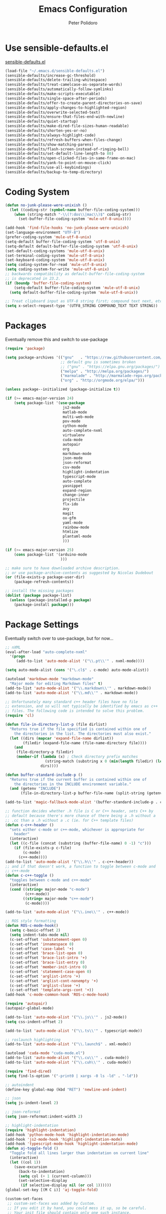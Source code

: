 #+TITLE: Emacs Configuration
#+AUTHOR: Peter Polidoro
#+EMAIL: peterpolidoro@gmail.com
#+OPTIONS: toc:nil num:nil

* Use sensible-defaults.el

  [[https://github.com/hrs/sensible-defaults.el.git][sensible-defaults.el]]

  #+BEGIN_SRC emacs-lisp
    (load-file "~/.emacs.d/sensible-defaults.el")
    (sensible-defaults/increase-gc-threshold)
    (sensible-defaults/delete-trailing-whitespace)
    (sensible-defaults/treat-camelcase-as-separate-words)
    (sensible-defaults/automatically-follow-symlinks)
    (sensible-defaults/make-scripts-executable)
    (sensible-defaults/single-space-after-periods)
    (sensible-defaults/offer-to-create-parent-directories-on-save)
    (sensible-defaults/apply-changes-to-highlighted-region)
    (sensible-defaults/overwrite-selected-text)
    (sensible-defaults/ensure-that-files-end-with-newline)
    (sensible-defaults/quiet-startup)
    (sensible-defaults/make-dired-file-sizes-human-readable)
    (sensible-defaults/shorten-yes-or-no)
    (sensible-defaults/always-highlight-code)
    (sensible-defaults/refresh-buffers-when-files-change)
    (sensible-defaults/show-matching-parens)
    (sensible-defaults/flash-screen-instead-of-ringing-bell)
    (sensible-defaults/set-default-line-length-to 80)
    (sensible-defaults/open-clicked-files-in-same-frame-on-mac)
    (sensible-defaults/yank-to-point-on-mouse-click)
    (sensible-defaults/use-all-keybindings)
    (sensible-defaults/backup-to-temp-directory)
  #+END_SRC

* Coding System

  #+BEGIN_SRC emacs-lisp
    (defun no-junk-please-were-unixish ()
      (let ((coding-str (symbol-name buffer-file-coding-system)))
        (when (string-match "-\\(?:dos\\|mac\\)$" coding-str)
          (set-buffer-file-coding-system 'mule-utf-8-unix))))

    (add-hook 'find-file-hooks 'no-junk-please-were-unixish)
    (set-language-environment "UTF-8")
    (prefer-coding-system 'mule-utf-8-unix)
    (setq-default buffer-file-coding-system 'utf-8-unix)
    (setq-default default-buffer-file-coding-system 'utf-8-unix)
    (set-default-coding-systems 'mule-utf-8-unix)
    (set-terminal-coding-system 'mule-utf-8-unix)
    (set-keyboard-coding-system 'mule-utf-8-unix)
    (setq coding-system-for-read 'mule-utf-8-unix)
    (setq coding-system-for-write 'mule-utf-8-unix)
    ;; backwards compatibility as default-buffer-file-coding-system
    ;; is deprecated in 23.2.
    (if (boundp 'buffer-file-coding-system)
        (setq-default buffer-file-coding-system 'mule-utf-8-unix)
      (setq default-buffer-file-coding-system 'mule-utf-8-unix))

    ;; Treat clipboard input as UTF-8 string first; compound text next, etc.
    (setq x-select-request-type '(UTF8_STRING COMPOUND_TEXT TEXT STRING))
  #+END_SRC

* Packages

  Eventually remove this and switch to use-package

  #+BEGIN_SRC emacs-lisp
    (require 'package)

    (setq package-archives '(("gnu"   . "https://raw.githubusercontent.com/d12frosted/elpa-mirror/master/gnu/")
                             ;; default gnu is sometimes broken
                             ;; ("gnu" . "https://elpa.gnu.org/packages/")
                             ("melpa" . "http://melpa.org/packages/")
                             ("marmalade" . "http://marmalade-repo.org/packages/")
                             ("org" . "http://orgmode.org/elpa/")))

    (unless package--initialized (package-initialize t))

    (if (>= emacs-major-version 24)
        (setq package-list '(use-package
                              js2-mode
                              matlab-mode
                              multi-web-mode
                              pov-mode
                              cython-mode
                              auto-complete-nxml
                              virtualenv
                              cuda-mode
                              autopair
                              org
                              markdown-mode
                              json-mode
                              json-reformat
                              csv-mode
                              highlight-indentation
                              typescript-mode
                              auto-complete
                              yasnippet
                              expand-region
                              change-inner
                              projectile
                              flx-ido
                              avy
                              magit
                              ox-gfm
                              yaml-mode
                              rainbow-mode
                              htmlize
                              plantuml-mode
                              )))

    (if (>= emacs-major-version 25)
        (cons package-list '(arduino-mode
                             )))

    ;; make sure to have downloaded archive description.
    ;; or use package-archive-contents as suggested by Nicolas Dudebout
    (or (file-exists-p package-user-dir)
        (package-refresh-contents))

    ;; install the missing packages
    (dolist (package package-list)
      (unless (package-installed-p package)
        (package-install package)))
  #+END_SRC

* Package Settings

  Eventually switch over to use-package, but for now...

  #+BEGIN_SRC emacs-lisp
    ;; nXML
    (eval-after-load "auto-complete-nxml"
      '(progn
         (add-to-list 'auto-mode-alist '("\\.pt\\'" . nxml-mode))))

    (setq auto-mode-alist (cons '("\.cl$" . c-mode) auto-mode-alist))

    (autoload 'markdown-mode "markdown-mode"
      "Major mode for editing Markdown files" t)
    (add-to-list 'auto-mode-alist '("\\.markdown\\'" . markdown-mode))
    (add-to-list 'auto-mode-alist '("\\.md\\'" . markdown-mode))

    ;; Unfortunately many standard c++ header files have no file
    ;; extension, and so will not typically be identified by emacs as c++
    ;; files. The following code is intended to solve this problem.
    (require 'cl)

    (defun file-in-directory-list-p (file dirlist)
      "Returns true if the file specified is contained within one of
        the directories in the list. The directories must also exist."
      (let ((dirs (mapcar 'expand-file-name dirlist))
            (filedir (expand-file-name (file-name-directory file))))
        (and
         (file-directory-p filedir)
         (member-if (lambda (x) ; Check directory prefix matches
                      (string-match (substring x 0 (min(length filedir) (length x))) filedir))
                    dirs))))

    (defun buffer-standard-include-p ()
      "Returns true if the current buffer is contained within one of
        the directories in the INCLUDE environment variable."
      (and (getenv "INCLUDE")
           (file-in-directory-list-p buffer-file-name (split-string (getenv "INCLUDE") path-separator))))

    (add-to-list 'magic-fallback-mode-alist '(buffer-standard-include-p . c++-mode))

    ;; function decides whether .h file is C or C++ header, sets C++ by
    ;; default because there's more chance of there being a .h without a
    ;; .cc than a .h without a .c (ie. for C++ template files)
    (defun c-c++-header ()
      "sets either c-mode or c++-mode, whichever is appropriate for
        header"
      (interactive)
      (let ((c-file (concat (substring (buffer-file-name) 0 -1) "c")))
        (if (file-exists-p c-file)
            (c-mode)
          (c++-mode))))
    (add-to-list 'auto-mode-alist '("\\.h\\'" . c-c++-header))
    ;; and if that doesn't work, a function to toggle between c-mode and
    ;; c++-mode
    (defun c-c++-toggle ()
      "toggles between c-mode and c++-mode"
      (interactive)
      (cond ((string= major-mode "c-mode")
             (c++-mode))
            ((string= major-mode "c++-mode")
             (c-mode))))

    (add-to-list 'auto-mode-alist '("\\.ino\\'" . c++-mode))

    ;; ROS style formatting
    (defun ROS-c-mode-hook()
      (setq c-basic-offset 2)
      (setq indent-tabs-mode nil)
      (c-set-offset 'substatement-open 0)
      (c-set-offset 'innamespace 0)
      (c-set-offset 'case-label '+)
      (c-set-offset 'brace-list-open 0)
      (c-set-offset 'brace-list-intro '+)
      (c-set-offset 'brace-list-entry 0)
      (c-set-offset 'member-init-intro 0)
      (c-set-offset 'statement-case-open 0)
      (c-set-offset 'arglist-intro '+)
      (c-set-offset 'arglist-cont-nonempty '+)
      (c-set-offset 'arglist-close '+)
      (c-set-offset 'template-args-cont '+))
    (add-hook 'c-mode-common-hook 'ROS-c-mode-hook)

    (require 'autopair)
    (autopair-global-mode)

    (add-to-list 'auto-mode-alist '("\\.js\\'" . js2-mode))
    (setq css-indent-offset 2)

    (add-to-list 'auto-mode-alist '("\\.ts\\'" . typescript-mode))

    ;; roslaunch highlighting
    (add-to-list 'auto-mode-alist '("\\.launch$" . xml-mode))

    (autoload 'cuda-mode "cuda-mode.el")
    (add-to-list 'auto-mode-alist '("\\.cu\\'" . cuda-mode))
    (add-to-list 'auto-mode-alist '("\\.cuh\\'" . cuda-mode))

    (require 'find-dired)
    (setq find-ls-option '("-print0 | xargs -0 ls -ld" . "-ld"))

    ;; autoindent
    (define-key global-map (kbd "RET") 'newline-and-indent)

    ;; json
    (setq js-indent-level 2)

    ;; json-reformat
    (setq json-reformat:indent-width 2)

    ;; highlight-indentation
    (require 'highlight-indentation)
    (add-hook 'python-mode-hook 'highlight-indentation-mode)
    (add-hook 'js2-mode-hook 'highlight-indentation-mode)
    (add-hook 'typescript-mode-hook 'highlight-indentation-mode)
    (defun aj-toggle-fold ()
      "Toggle fold all lines larger than indentation on current line"
      (interactive)
      (let ((col 1))
        (save-excursion
          (back-to-indentation)
          (setq col (+ 1 (current-column)))
          (set-selective-display
           (if selective-display nil (or col 1))))))
    (global-set-key [(M C i)] 'aj-toggle-fold)

    (custom-set-faces
     ;; custom-set-faces was added by Custom.
     ;; If you edit it by hand, you could mess it up, so be careful.
     ;; Your init file should contain only one such instance.
     ;; If there is more than one, they won't work right.
     )
    (custom-set-variables
     ;; custom-set-variables was added by Custom.
     ;; If you edit it by hand, you could mess it up, so be careful.
     ;; Your init file should contain only one such instance.
     ;; If there is more than one, they won't work right.
     '(js2-basic-offset 2)
     '(typescript-indent-level 2))

    ;; enable subword-mode for all programming modes
    ;; to make kill-word work on CamelCase.
    (add-hook 'prog-mode-hook 'subword-mode)

    ;; auto-complete
    (ac-config-default)

    ;; turn on ede mode
    (global-ede-mode 1)

    ;; enable ido everywhere
    (ido-mode 1)
    (ido-everywhere 1)
    (flx-ido-mode 1)
    ;; disable ido faces to see flx highlights.
    (setq ido-enable-flex-matching t)
    (setq ido-use-faces nil)

    ;; projectile
    (projectile-global-mode)

    ;; temporary fix for region highlighting bug
    ;; delete this line when fixed
    (setq shift-select-mode nil)

    ;; do not save customizations in init.el
    (defconst custom-file (expand-file-name "custom.el" user-emacs-directory))
    (unless (file-exists-p custom-file)
      (write-region "" nil custom-file))
    (load custom-file)

    ;; avy
    (global-set-key (kbd "C-;") 'avy-goto-char-2)

    ;; matlab
    (autoload 'matlab-mode "matlab" "Matlab Editing Mode" t)
    (add-to-list
     'auto-mode-alist
     '("\\.m$" . matlab-mode))
    (setq matlab-indent-function t)
    (setq matlab-shell-command "matlab")

    ;; plantuml-mode
    (add-to-list 'auto-mode-alist '("\\.plantuml\\'" . plantuml-mode))

    ;; Update packages manually to prevent emacs from taking a long time to
    ;; load.
    ;; M-x package-list-packages
    ;; U x
  #+END_SRC

* Configure =use-package=

  #+BEGIN_SRC emacs-lisp
    (unless (package-installed-p 'use-package)
      (package-install 'use-package))

    (setq use-package-verbose t)
    (setq use-package-always-ensure t)

    (require 'use-package)
  #+END_SRC

  Always compile packages, and use the newest version available.

  #+BEGIN_SRC emacs-lisp
    (use-package auto-compile
      :config (auto-compile-on-load-mode))
    (setq load-prefer-newer t)
  #+END_SRC

* Set personal information

** Who am I? Where am I?

   #+BEGIN_SRC emacs-lisp
     (setq user-full-name "Peter Polidoro"
           user-mail-address "peterpolidoro@gmail.com"
           calendar-latitude 39.0714137
           calendar-longitude -77.4664588
           calendar-location-name "Ashburn, VA")
   #+END_SRC

* Utility functions

  Define a big ol' bunch of handy utility functions.

  #+BEGIN_SRC emacs-lisp
    (defun pjp/view-buffer-name ()
      "Display the filename of the current buffer."
      (interactive)
      (message (buffer-file-name)))

    (defun pjp/rename-file (new-name)
      (interactive "FNew name: ")
      (let ((filename (buffer-file-name)))
        (if filename
            (progn
              (when (buffer-modified-p)
                (save-buffer))
              (rename-file filename new-name t)
              (kill-buffer (current-buffer))
              (find-file new-name)
              (message "Renamed '%s' -> '%s'" filename new-name))
          (message "Buffer '%s' isn't backed by a file!" (buffer-name)))))

    (defun pjp/generate-scratch-buffer ()
      "Create and switch to a temporary scratch buffer with a random
         name."
      (interactive)
      (switch-to-buffer (make-temp-name "scratch-")))

    (defun pjp/de-unicode ()
      "Tidy up a buffer by replacing all special Unicode characters
         (smart quotes, etc.) with their more sane cousins"
      (interactive)
      (let ((unicode-map '(("[\u2018\|\u2019\|\u201A\|\uFFFD]" . "'")
                           ("[\u201c\|\u201d\|\u201e]" . "\"")
                           ("\u2013" . "--")
                           ("\u2014" . "---")
                           ("\u2026" . "...")
                           ("\u00A9" . "(c)")
                           ("\u00AE" . "(r)")
                           ("\u2122" . "TM")
                           ("[\u02DC\|\u00A0]" . " "))))
        (save-excursion
          (loop for (key . value) in unicode-map
                do
                (goto-char (point-min))
                (replace-regexp key value)))))

    (defun pjp/beautify-json ()
      "Pretty-print the JSON in the marked region. Currently shells
         out to `jsonpp'--be sure that's installed!"
      (interactive)
      (save-excursion
        (shell-command-on-region (mark) (point) "jsonpp" (buffer-name) t)))

    (defun pjp/unfill-paragraph ()
      "Takes a multi-line paragraph and makes it into a single line of text."
      (interactive)
      (let ((fill-column (point-max)))
        (fill-paragraph nil)))

    (defun pjp/kill-current-buffer ()
      "Kill the current buffer without prompting."
      (interactive)
      (kill-buffer (current-buffer)))

    (defun pjp/visit-last-dired-file ()
      "Open the last file in an open dired buffer."
      (end-of-buffer)
      (previous-line)
      (dired-find-file))

    (defun pjp/visit-last-migration ()
      "Open the last file in 'db/migrate/'. Relies on projectile. Pretty sloppy."
      (interactive)
      (dired (expand-file-name "db/migrate" (projectile-project-root)))
      (pjp/visit-last-dired-file)
      (kill-buffer "migrate"))

    (defun pjp/add-auto-mode (mode &rest patterns)
      "Add entries to `auto-mode-alist' to use `MODE' for all given file `PATTERNS'."
      (dolist (pattern patterns)
        (add-to-list 'auto-mode-alist (cons pattern mode))))

    (defun pjp/find-file-as-sudo ()
      (interactive)
      (let ((file-name (buffer-file-name)))
        (when file-name
          (find-alternate-file (concat "/sudo::" file-name)))))

    (defun pjp/region-or-word ()
      (if mark-active
          (buffer-substring-no-properties (region-beginning)
                                          (region-end))
        (thing-at-point 'word)))

    (defun pjp/insert-random-string (len)
      "Insert a random alphanumeric string of length len."
      (interactive)
      (let ((mycharset "1234567890ABCDEFGHIJKLMNOPQRSTUVWXYZabcdefghijklmnopqrstyvwxyz"))
        (dotimes (i len)
          (insert (elt mycharset (random (length mycharset)))))))

    (defun pjp/generate-password ()
      "Insert a good alphanumeric password of length 30."
      (interactive)
      (pjp/insert-random-string 30))

    (defun pjp/append-to-path (path)
      "Add a path both to the $PATH variable and to Emacs' exec-path."
      (setenv "PATH" (concat (getenv "PATH") ":" path))
      (add-to-list 'exec-path path))

    (defun iwb ()
      "indent whole buffer"
      (interactive)
      (delete-trailing-whitespace)
      (indent-region (point-min) (point-max) nil)
      (untabify (point-min) (point-max)))
  #+END_SRC

* UI preferences

** Tweak window chrome

   I don't usually use the tool or scroll bar, and they take up useful space.

   #+BEGIN_SRC emacs-lisp
     (tool-bar-mode -1)
     (menu-bar-mode 1)
     (when window-system
       (scroll-bar-mode -1))
   #+END_SRC

   Show path of buffer.

   #+BEGIN_SRC emacs-lisp
     (require 'uniquify)
     (setq uniquify-buffer-name-style 'forward)
     (setq-default frame-title-format "%b (%f)")
   #+END_SRC

** Use fancy lambdas

   Why not?

   #+BEGIN_SRC emacs-lisp
     (global-prettify-symbols-mode t)
   #+END_SRC

** Theme

   #+BEGIN_SRC emacs-lisp
     (load-theme 'euphoria t t)
     (enable-theme 'euphoria)
     (setq color-theme-is-global t)
     (add-hook 'shell-mode-hook 'ansi-color-for-comint-mode-on)
   #+END_SRC

** Disable visual bell

   =sensible-defaults= replaces the audible bell with a visual one, but I really
   don't even want that (and my Emacs/Mac pair renders it poorly). This disables
   the bell altogether.

   #+BEGIN_SRC emacs-lisp
     (setq ring-bell-function 'ignore)
   #+END_SRC

** Scroll conservatively

   When point goes outside the window, Emacs usually recenters the buffer point.
   I'm not crazy about that. This changes scrolling behavior to only scroll as far
   as point goes.

   #+BEGIN_SRC emacs-lisp
     (setq scroll-conservatively 100)
   #+END_SRC

** Set default font and configure font resizing

   I'm partial to Inconsolata.

   The standard =text-scale-= functions just resize the text in the current buffer;
   I'd generally like to resize the text in /every/ buffer, and I usually want to
   change the size of the modeline, too (this is especially helpful when
   presenting). These functions and bindings let me resize everything all together!

   Note that this overrides the default font-related keybindings from
   =sensible-defaults=.

   #+BEGIN_SRC emacs-lisp
     ;;  (setq pjp/default-font "Inconsolata")
     (setq pjp/default-font "Monospace")
     (setq pjp/default-font-size 10)
     (setq pjp/current-font-size pjp/default-font-size)

     (setq pjp/font-change-increment 1.1)

     (defun pjp/font-code ()
       "Return a string representing the current font (like \"Inconsolata-14\")."
       (concat pjp/default-font "-" (number-to-string pjp/current-font-size)))

     (defun pjp/set-font-size ()
       "Set the font to `pjp/default-font' at `pjp/current-font-size'.
       Set that for the current frame, and also make it the default for
       other, future frames."
       (let ((font-code (pjp/font-code)))
         (add-to-list 'default-frame-alist (cons 'font font-code))
         (set-frame-font font-code)))

     (defun pjp/reset-font-size ()
       "Change font size back to `pjp/default-font-size'."
       (interactive)
       (setq pjp/current-font-size pjp/default-font-size)
       (pjp/set-font-size))

     (defun pjp/increase-font-size ()
       "Increase current font size by a factor of `pjp/font-change-increment'."
       (interactive)
       (setq pjp/current-font-size
             (ceiling (* pjp/current-font-size pjp/font-change-increment)))
       (pjp/set-font-size))

     (defun pjp/decrease-font-size ()
       "Decrease current font size by a factor of `pjp/font-change-increment', down to a minimum size of 1."
       (interactive)
       (setq pjp/current-font-size
             (max 1
                  (floor (/ pjp/current-font-size pjp/font-change-increment))))
       (pjp/set-font-size))

     (define-key global-map (kbd "C-)") 'pjp/reset-font-size)
     (define-key global-map (kbd "C-+") 'pjp/increase-font-size)
     (define-key global-map (kbd "C-=") 'pjp/increase-font-size)
     (define-key global-map (kbd "C-_") 'pjp/decrease-font-size)
     (define-key global-map (kbd "C--") 'pjp/decrease-font-size)

     (pjp/reset-font-size)
   #+END_SRC

** Hide certain modes from the modeline

   I'd rather have only a few necessary mode identifiers on my modeline. This
   either hides or "renames" a variety of major or minor modes using the =diminish=
   package.

   #+BEGIN_SRC emacs-lisp
     ;; (defmacro diminish-minor-mode (filename mode &optional abbrev)
     ;;   `(eval-after-load (symbol-name ,filename)
     ;;      '(diminish ,mode ,abbrev)))

     ;; (defmacro diminish-major-mode (mode-hook abbrev)
     ;;   `(add-hook ,mode-hook
     ;;              (lambda () (setq mode-name ,abbrev))))

     ;; (diminish-minor-mode 'abbrev 'abbrev-mode)
     ;; (diminish-minor-mode 'simple 'auto-fill-function)
     ;; (diminish-minor-mode 'eldoc 'eldoc-mode)
     ;; (diminish-minor-mode 'flycheck 'flycheck-mode)
     ;; (diminish-minor-mode 'flyspell 'flyspell-mode)
     ;; (diminish-minor-mode 'global-whitespace 'global-whitespace-mode)
     ;; (diminish-minor-mode 'subword 'subword-mode)
     ;; (diminish-minor-mode 'undo-tree 'undo-tree-mode)
     ;; (diminish-minor-mode 'yard-mode 'yard-mode)
     ;; (diminish-minor-mode 'yasnippet 'yas-minor-mode)
     ;; (diminish-major-mode 'emacs-lisp-mode-hook "el")
     ;; (diminish-major-mode 'haskell-mode-hook "λ=")
     ;; (diminish-major-mode 'lisp-interaction-mode-hook "λ")
     ;; (diminish-major-mode 'python-mode-hook "Py")
   #+END_SRC

** Truncate lines

   #+BEGIN_SRC emacs-lisp
     (set-default 'truncate-lines t)
     (setq truncate-partial-width-windows t)
   #+END_SRC

** Display extra information

   #+BEGIN_SRC emacs-lisp
     (global-linum-mode t)
     (line-number-mode t)
     (column-number-mode t)
   #+END_SRC

** Kill whole line

   #+BEGIN_SRC emacs-lisp
     (setq kill-whole-line t)
   #+END_SRC

* Programming customizations

  I like shallow indentation, but tabs are displayed as 8 characters by default.
  This reduces that.

  #+BEGIN_SRC emacs-lisp
    (setq-default tab-width 2)
  #+END_SRC

  Treating terms in CamelCase symbols as separate words makes editing a little
  easier for me, so I like to use =subword-mode= everywhere.

  #+BEGIN_SRC emacs-lisp
    (global-subword-mode 1)
  #+END_SRC

  Compilation output goes to the =*compilation*= buffer. I rarely have that window
  selected, so the compilation output disappears past the bottom of the window.
  This automatically scrolls the compilation window so I can always see the
  output.

  #+BEGIN_SRC emacs-lisp
    (setq compilation-scroll-output t)
  #+END_SRC

** CSS and Sass

   Indent 2 spaces and use =rainbow-mode= to display color-related words in the
   color they describe.

   #+BEGIN_SRC emacs-lisp
     (add-hook 'css-mode-hook
               (lambda ()
                 (rainbow-mode)
                 (setq css-indent-offset 2)))

     (add-hook 'scss-mode-hook 'rainbow-mode)
   #+END_SRC

   Don't compile the current file every time I save.

   #+BEGIN_SRC emacs-lisp
     (setq scss-compile-at-save nil)
   #+END_SRC

** JavaScript and CoffeeScript

   Indent everything by 2 spaces.

   #+BEGIN_SRC emacs-lisp
     (setq js-indent-level 2)

     (add-hook 'coffee-mode-hook
               (lambda ()
                 (yas-minor-mode 1)
                 (setq coffee-tab-width 2)))
   #+END_SRC

** Magit

   #+BEGIN_SRC emacs-lisp
     (global-set-key (kbd "C-x g") 'magit-status)
     (global-set-key (kbd "C-x M-g") 'magit-dispatch)
   #+END_SRC

** Python

   Indent 4 spaces.

   #+BEGIN_SRC emacs-lisp
     (setq python-indent 4)
   #+END_SRC

** =sh=

   Indent with 2 spaces.

   #+BEGIN_SRC emacs-lisp
     (add-hook 'sh-mode-hook
               (lambda ()
                 (setq sh-basic-offset 2
                       sh-indentation 2)))
   #+END_SRC

** =web-mode=

   If I'm in =web-mode=, I'd like to:

   - Color color-related words with =rainbow-mode=.
   - Still be able to run RSpec tests from =web-mode= buffers.
   - Indent everything with 2 spaces.

   #+BEGIN_SRC emacs-lisp
     (add-hook 'web-mode-hook
               (lambda ()
                 (rainbow-mode)
                 (rspec-mode)
                 (setq web-mode-markup-indent-offset 2)))
   #+END_SRC

   Use =web-mode= with embedded Ruby files, regular HTML, and PHP.

   #+BEGIN_SRC emacs-lisp
     (pjp/add-auto-mode
      'web-mode
      "\\.erb$"
      "\\.html$"
      "\\.php$"
      "\\.rhtml$")
   #+END_SRC

** YAML

   #+BEGIN_SRC emacs-lisp
     (require 'yaml-mode)
     (add-to-list 'auto-mode-alist '("\\.yml\\'" . yaml-mode))
     (add-to-list 'auto-mode-alist '("\\.yaml\\'" . yaml-mode))
     (add-hook 'yaml-mode-hook
               (lambda ()
                 (define-key yaml-mode-map "\C-m" 'newline-and-indent)))
   #+END_SRC

* Terminal

  I use =multi-term= to manage my shell sessions. It's bound to =C-c t=.

  #+BEGIN_SRC emacs-lisp
    (global-set-key (kbd "C-c t") 'multi-term)
  #+END_SRC

  Use a login shell:

  #+BEGIN_SRC emacs-lisp
    (setq multi-term-program-switches "--login")
  #+END_SRC

  I add a bunch of hooks to =term-mode=:

  - I'd like links (URLs, etc) to be clickable.
  - Yanking in =term-mode= doesn't quite work. The text from the paste appears in
    the buffer but isn't sent to the shell process. This correctly binds =C-y= and
    middle-click to yank the way we'd expect.
  - I bind =M-o= to quickly change windows. I'd like that in terminals, too.
  - I don't want to perform =yasnippet= expansion when tab-completing.

  #+BEGIN_SRC emacs-lisp
    (defun pjp/term-paste (&optional string)
      (interactive)
      (process-send-string
       (get-buffer-process (current-buffer))
       (if string string (current-kill 0))))

    (add-hook 'term-mode-hook
              (lambda ()
                (goto-address-mode)
                (define-key term-raw-map (kbd "C-y") 'pjp/term-paste)
                (define-key term-raw-map (kbd "<mouse-2>") 'pjp/term-paste)
                (define-key term-raw-map (kbd "M-o") 'other-window)
                (setq yas-dont-activate t)))
  #+END_SRC

* Editing settings

** Quickly visit Emacs configuration

   I futz around with my dotfiles a lot. This binds =C-c e= to quickly open my
   Emacs configuration file.

   #+BEGIN_SRC emacs-lisp
     (defun pjp/visit-emacs-config ()
       (interactive)
       (find-file "~/.emacs.d/configuration.org"))

     (global-set-key (kbd "C-c e") 'pjp/visit-emacs-config)
   #+END_SRC

** Always kill current buffer

   Assume that I always want to kill the current buffer when hitting =C-x k=.

   #+BEGIN_SRC emacs-lisp
     (global-set-key (kbd "C-x k") 'pjp/kill-current-buffer)
   #+END_SRC

** Look for executables in =/usr/local/bin=.

   #+BEGIN_SRC emacs-lisp
     (pjp/append-to-path "/usr/local/bin")
   #+END_SRC

** Always indent with spaces

   Never use tabs. Tabs are the devil’s whitespace.

   #+BEGIN_SRC emacs-lisp
     (setq-default indent-tabs-mode nil)
   #+END_SRC

** Configure yasnippet

   I keep my snippets in =~/.emacs/snippets/text-mode=, and I always want =yasnippet=
   enabled.

   #+BEGIN_SRC emacs-lisp
     (yas-global-mode 1)
     (setq yas-snippet-dirs (append '("~/.emacs.d/snippets/")
                                    yas-snippet-dirs))
     (yas-reload-all)
   #+END_SRC

   I /don’t/ want =ido= to automatically indent the snippets it inserts. Sometimes
   this looks pretty bad (when indenting org-mode, for example, or trying to guess
   at the correct indentation for Python).

   #+BEGIN_SRC emacs-lisp
     ;; (setq yas/indent-line nil)
   #+END_SRC

** Switch and rebalance windows when splitting

   When splitting a window, I invariably want to switch to the new window. This
   makes that automatic.

   #+BEGIN_SRC emacs-lisp
     ;; (defun pjp/split-window-below-and-switch ()
     ;;   "Split the window horizontally, then switch to the new pane."
     ;;   (interactive)
     ;;   (split-window-below)
     ;;   (balance-windows)
     ;;   (other-window 1))

     ;; (defun pjp/split-window-right-and-switch ()
     ;;   "Split the window vertically, then switch to the new pane."
     ;;   (interactive)
     ;;   (split-window-right)
     ;;   (balance-windows)
     ;;   (other-window 1))

     ;; (global-set-key (kbd "C-x 2") 'pjp/split-window-below-and-switch)
     ;; (global-set-key (kbd "C-x 3") 'pjp/split-window-right-and-switch)
   #+END_SRC

** Configure isearch

   #+BEGIN_SRC emacs-lisp
     (defadvice isearch-update (before my-isearch-update activate)
       (sit-for 0)
       (if (and
            ;; not the scrolling command
            (not (eq this-command 'isearch-other-control-char))
            ;; not the empty string
            (> (length isearch-string) 0)
            ;; not the first key (to lazy highlight all matches w/o recenter)
            (> (length isearch-cmds) 2)
            ;; the point in within the given window boundaries
            (let ((line (count-screen-lines (point) (window-start))))
              (or (> line (* (/ (window-height) 4) 3))
                  (< line (* (/ (window-height) 9) 1)))))
           (let ((recenter-position 0.3))
             (recenter '(4)))))
   #+END_SRC

* Custom functions

  #+BEGIN_SRC emacs-lisp
    (defun find-text-files ()
      "Find all text files in path recursively, not in .git directory."
      (interactive)
      (find-dired default-directory
                  "-type f \
                   -not -path \"*/.git/*\" \
                   -not -path \"*.pdf\" \
                   -not -path \"*.zip\" \
                   -not -path \"*.png\" \
                   -not -path \"*.jpg\" \
                   -not -path \"*.gif\" \
                   -not -path \"*.exe\" \
                   -not -path \"*.odt\" \
    "))
  #+END_SRC

  #+BEGIN_SRC emacs-lisp
    (load "term")
    (defun replace-all (string to-find to-replace)
      (let ((index  (cl-search to-find string))
            (pos    0)
            (result ""))
        (while index
          (setq result (concat result
                               (substring string pos index)
                               to-replace)
                pos    (+ index (length to-find))
                index  (cl-search to-find string :start2 pos)))
        (concat result (substring string pos))))

    (defun serial-process-filter-lf (process output)
      "Replace LF in output string with CR+LF."
      (term-emulate-terminal process
                             (replace-all output
                                          (byte-to-string ?\n)
                                          (string ?\r ?\n))))

    (defun serial-term-lf (port)
      "Basically duplicate SERIAL-TERM from term.el but with process
      filtering to translate LF to CR+LF."
      (interactive (list (serial-read-name)))
      (serial-supported-or-barf)
      (let* ((process (make-serial-process
                       :port port
                       :speed 115200
                       :bytesize 8
                       :parity nil
                       :stopbits 1
                       :flowcontrol nil
                       :coding 'raw-text-unix
                       :noquery t
                       :name (format "Lua:%s" port)
                       :filter 'serial-process-filter-lf
                       :sentinel 'term-sentinel))
             (buffer (process-buffer process)))
        (with-current-buffer buffer
          (term-mode)
          (term-line-mode)
          (goto-char (point-max))
          (set-marker (process-mark process) (point)))
        (switch-to-buffer buffer)
        buffer))
  #+END_SRC

  #+BEGIN_SRC emacs-lisp
    (defun dired-do-command (command)
      "Run COMMAND on marked files. Any files not already open will be opened.
    After this command has been run, any buffers it's modified will remain
    open and unsaved."
      (interactive "CRun on marked files M-x ")
      (save-window-excursion
        (mapc (lambda (filename)
                (find-file filename)
                (call-interactively command))
              (dired-get-marked-files))))
  #+END_SRC

  #+BEGIN_SRC emacs-lisp
    (fset 'omd
          (lambda (&optional arg) "Keyboard macro." (interactive "p") (kmacro-exec-ring-item '([24 6 6 return 19 115 114 99 return return 14 67108896 5 2 2 134217847 return 24 51 24 111 24 6 4 16 return 19 25 return return 24 111 24 50 24 111 24 6 6 return return 134217788 19 67 111 110 115 116 97 110 116 115 46 104 return return 24 51 24 111 24 6 6 return 18 67 111 110 115 116 97 110 116 115 46 99 112 112 return return 24 111 24 50 24 111 24 6 6 return 18 53 120 51 46 104 return return 24 51 24 50 24 111 24 6 6 return 18 53 120 51 46 99 112 112 return return 24 111 24 50 24 6 6 return 18 51 120 50 46 104 return return 24 111 24 6 6 return 18 51 120 50 46 99 112 112 return return] 0 "%d") arg)))
  #+END_SRC

* Org mode
** Key bindings

   #+BEGIN_SRC emacs-lisp
     (global-set-key "\C-cl" 'org-store-link)
     (global-set-key "\C-ca" 'org-agenda)
     (global-set-key "\C-cc" 'org-capture)
     (global-set-key "\C-cb" 'org-switchb)
   #+END_SRC

** Org Variables

   #+BEGIN_SRC emacs-lisp
     (setq org-src-fontify-natively t
           org-src-tab-acts-natively t)
   #+END_SRC

** Language evaluation

   #+BEGIN_SRC emacs-lisp
     (org-babel-do-load-languages
      'org-babel-load-languages
      '((shell . t)
        (emacs-lisp . t)
        (python . t)
        (js . t)))
   #+END_SRC
** Descriptive links

   #+BEGIN_SRC emacs-lisp
     (setq org-descriptive-links nil)
   #+END_SRC

** Exporting
*** Org

    #+BEGIN_SRC emacs-lisp
      (eval-after-load "org"
        '(require 'ox-org nil t))
    #+END_SRC

*** Markdown

    #+BEGIN_SRC emacs-lisp
      (eval-after-load "org"
        '(require 'ox-md nil t))
    #+END_SRC

*** Github flavored markdown

    #+BEGIN_SRC emacs-lisp
      (eval-after-load "org"
        '(require 'ox-gfm nil t))
    #+END_SRC

*** PDF to images

    #+BEGIN_SRC emacs-lisp
      (defun org-include-img-from-pdf (&rest _)
        "Convert pdf files to image files in org-mode bracket links.

          # ()convertfrompdf:t # This is a special comment; tells that the upcoming
                               # link points to the to-be-converted-to file.
          # If you have a foo.pdf that you need to convert to foo.png, use the
          # foo.png file name in the link.
          [[./foo.png]]
      "
        (interactive)
        (if (executable-find "convert")
            (save-excursion
              (goto-char (point-min))
              (while (re-search-forward "^[ \t]*#\\s-+()convertfrompdf\\s-*:\\s-*t"
                                        nil :noerror)
                ;; Keep on going to the next line till it finds a line with bracketed
                ;; file link.
                (while (progn
                         (forward-line 1)
                         (not (looking-at org-bracket-link-regexp))))
                ;; Get the sub-group 1 match, the link, from `org-bracket-link-regexp'
                (let ((link (match-string-no-properties 1)))
                  (when (stringp link)
                    (let* ((imgfile (expand-file-name link))
                           (pdffile (expand-file-name
                                     (concat (file-name-sans-extension imgfile)
                                             "." "pdf")))
                           (cmd (concat "convert -density 96 -quality 85 "
                                        pdffile " " imgfile)))
                      (when (and (file-readable-p pdffile)
                                 (file-newer-than-file-p pdffile imgfile))
                        ;; This block is executed only if pdffile is newer than
                        ;; imgfile or if imgfile does not exist.
                        (shell-command cmd)
                        (message "%s" cmd)))))))
          (user-error "`convert' executable (part of Imagemagick) is not found")))

      ;; (defun my/org-include-img-from-pdf-before-save ()
      ;;   "Execute `org-include-img-from-pdf' just before saving the file."
      ;;     (add-hook 'before-save-hook #'org-include-img-from-pdf nil :local))
      ;; (add-hook 'org-mode-hook #'my/org-include-img-from-pdf-before-save)

      ;; If you want to attempt to auto-convert PDF to PNG  only during exports, and not during each save.
      (with-eval-after-load 'ox
        (add-hook 'org-export-before-processing-hook #'org-include-img-from-pdf))
    #+END_SRC

** Remove results

   #+BEGIN_SRC emacs-lisp
     (defconst help/org-special-pre "^\s*#[+]")
     (defun help/org-2every-src-block (fn)
       "Visit every Source-Block and evaluate `FN'."
       (interactive)
       (save-excursion
         (goto-char (point-min))
         (let ((case-fold-search t))
           (while (re-search-forward (concat help/org-special-pre "BEGIN_SRC") nil t)
             (let ((element (org-element-at-point)))
               (when (eq (org-element-type element) 'src-block)
                 (funcall fn element)))))
         (save-buffer)))
     (define-key org-mode-map (kbd "M-]") (lambda () (interactive)
                                            (help/org-2every-src-block
                                             'org-babel-remove-result)))
   #+END_SRC
* Set custom keybindings

  #+BEGIN_SRC emacs-lisp
    (global-set-key "\M-g" 'goto-line)
    (global-set-key (kbd "C-\\") 'er/expand-region)
    (global-set-key (kbd "s-b")  'windmove-left)
    (global-set-key (kbd "s-f") 'windmove-right)
    (global-set-key (kbd "s-p")    'windmove-up)
    (global-set-key (kbd "s-n")  'windmove-down)
    (require 'change-inner)
    (global-set-key (kbd "M-i") 'change-inner)
    (global-set-key (kbd "M-o") 'change-outer)
  #+END_SRC
